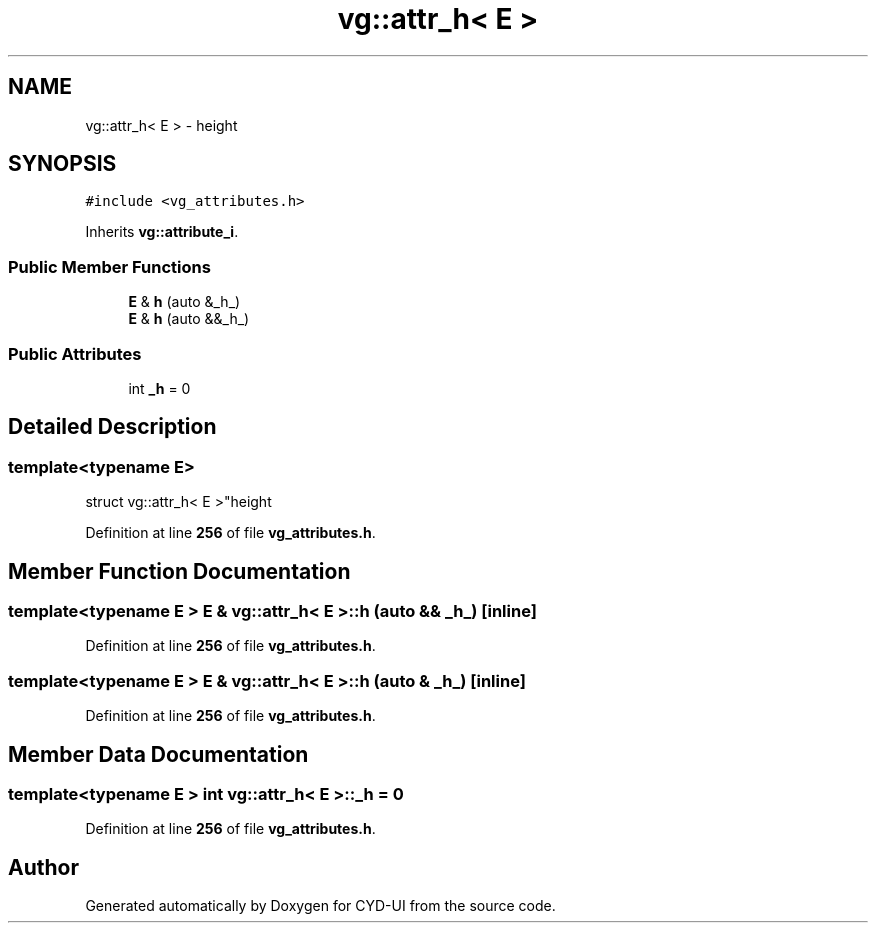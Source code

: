 .TH "vg::attr_h< E >" 3 "CYD-UI" \" -*- nroff -*-
.ad l
.nh
.SH NAME
vg::attr_h< E > \- height  

.SH SYNOPSIS
.br
.PP
.PP
\fC#include <vg_attributes\&.h>\fP
.PP
Inherits \fBvg::attribute_i\fP\&.
.SS "Public Member Functions"

.in +1c
.ti -1c
.RI "\fBE\fP & \fBh\fP (auto &_h_)"
.br
.ti -1c
.RI "\fBE\fP & \fBh\fP (auto &&_h_)"
.br
.in -1c
.SS "Public Attributes"

.in +1c
.ti -1c
.RI "int \fB_h\fP = 0"
.br
.in -1c
.SH "Detailed Description"
.PP 

.SS "template<typename \fBE\fP>
.br
struct vg::attr_h< E >"height 
.PP
Definition at line \fB256\fP of file \fBvg_attributes\&.h\fP\&.
.SH "Member Function Documentation"
.PP 
.SS "template<typename \fBE\fP > \fBE\fP & \fBvg::attr_h\fP< \fBE\fP >::h (auto && _h_)\fC [inline]\fP"

.PP
Definition at line \fB256\fP of file \fBvg_attributes\&.h\fP\&.
.SS "template<typename \fBE\fP > \fBE\fP & \fBvg::attr_h\fP< \fBE\fP >::h (auto & _h_)\fC [inline]\fP"

.PP
Definition at line \fB256\fP of file \fBvg_attributes\&.h\fP\&.
.SH "Member Data Documentation"
.PP 
.SS "template<typename \fBE\fP > int \fBvg::attr_h\fP< \fBE\fP >::_h = 0"

.PP
Definition at line \fB256\fP of file \fBvg_attributes\&.h\fP\&.

.SH "Author"
.PP 
Generated automatically by Doxygen for CYD-UI from the source code\&.
